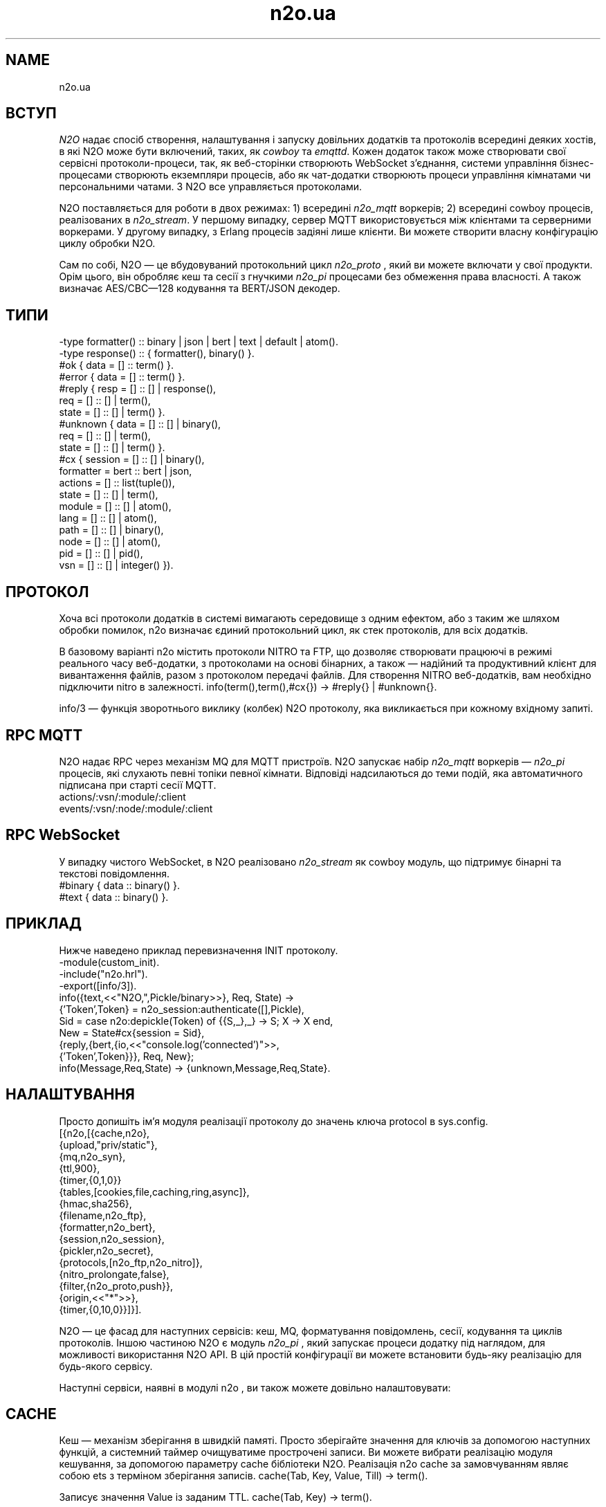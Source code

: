 .TH n2o.ua 1 "n2o.ua" "Synrc Research Center" "N2O"
.SH NAME
n2o.ua

.SH ВСТУП
.LP
\fIN2O\fR\& надає спосіб створення, налаштування і запуску
довільних додатків та протоколів всередині деяких хостів,
в які N2O може бути включений, таких, як
\fIcowboy\fR\& та
\fIemqttd\fR\&.
Кожен додаток також може створювати свої сервісні протоколи-процеси,
так, як веб-сторінки створюють WebSocket з'єднання,
системи управління бізнес-процесами створюють екземпляри процесів,
або як чат-додатки створюють процеси управління кімнатами чи персональними чатами.
З N2O все управляється протоколами.
.LP
N2O поставляється для роботи в двох режимах:
1) всередині
\fIn2o_mqtt\fR\& воркерів;
2) всередині cowboy процесів, реалізованих в
\fIn2o_stream\fR\&.
У першому випадку, сервер MQTT використовується між клієнтами та серверними воркерами.
У другому випадку, з Erlang процесів задіяні лише клієнти.
Ви можете створити власну конфігурацію циклу обробки N2O.
.LP
.LP
Сам по собі, N2O — це вбудовуваний протокольний цикл
\fIn2o_proto\fR\& , який ви можете включати у свої продукти.
Орім цього, він обробляє кеш та сесії
з гнучкими
\fIn2o_pi\fR\& процесами без обмеження права власності.
А також визначає AES/CBC—128 кодування та BERT/JSON декодер.

.SH ТИПИ
.nf
-type formatter() :: binary | json | bert | text | default | atom().
-type response()  :: { formatter(), binary() }.
.fi
.nf
#ok { data  = [] :: term() }.
#error { data  = [] :: term() }.
.fi
.nf
#reply { resp  = [] :: [] | response(),
req   = [] :: [] | term(),
state = [] :: [] | term() }.
#unknown { data  = [] :: [] | binary(),
req   = [] :: [] | term(),
state = [] :: [] | term() }.
.fi
.nf
#cx { session   = [] :: [] | binary(),
formatter = bert :: bert | json,
actions   = [] :: list(tuple()),
state     = [] :: [] | term(),
module    = [] :: [] | atom(),
lang      = [] :: [] | atom(),
path      = [] :: [] | binary(),
node      = [] :: [] | atom(),
pid       = [] :: [] | pid(),
vsn       = [] :: [] | integer() }).
.fi

.SH ПРОТОКОЛ
.LP
Хоча всі протоколи додатків в системі вимагають середовище з одним ефектом,
або з таким же шляхом обробки помилок,
n2o
визначає єдиний протокольний цикл,
як стек протоколів, для всіх додатків.
.LP
В базовому варіанті
n2o
містить протоколи NITRO та FTP,
що дозволяє створювати працюючі в режимі реального часу веб-додатки,
з протоколами на основі бінарних,
а також — надійний та продуктивний клієнт для вивантаження файлів,
разом з протоколом передачі файлів.
Для створення NITRO веб-додатків, вам необхідно підключити
nitro
в залежності.
info(term(),term(),#cx{}) -> #reply{} | #unknown{}.
.LP
info/3
— функція зворотнього виклику (колбек) N2O протоколу,
яка викликається при кожному вхідному запиті.

.SH RPC MQTT
.LP
N2O надає RPC через механізм MQ для MQTT пристроїв.
N2O запускає набір
\fIn2o_mqtt\fR\& воркерів —
\fIn2o_pi\fR\& процесів, які слухають певні топіки певної кімнати.
Відповіді надсилаються до теми подій,
яка автоматичного підписана при старті сесії MQTT.
.nf
actions/:vsn/:module/:client
events/:vsn/:node/:module/:client
.fi

.SH RPC WebSocket
.LP
У випадку чистого WebSocket, в N2O реалізовано
\fIn2o_stream\fR\& як cowboy модуль, що підтримує бінарні та текстові повідомлення.
.nf
#binary { data :: binary() }.
#text   { data :: binary() }.
.fi

.SH ПРИКЛАД
.LP
Нижче наведено приклад перевизначення INIT протоколу.
.nf
-module(custom_init).
-include("n2o.hrl").
-export([info/3]).
info({text,<<"N2O,",Pickle/binary>>}, Req, State) ->
{'Token',Token} = n2o_session:authenticate([],Pickle),
Sid = case n2o:depickle(Token) of {{S,_},_} -> S; X -> X end,
New = State#cx{session = Sid},
{reply,{bert,{io,<<"console.log('connected')">>,
{'Token',Token}}}, Req, New};
info(Message,Req,State) -> {unknown,Message,Req,State}.
.fi

.SH НАЛАШТУВАННЯ
.LP
Просто допишіть ім'я модуля реалізації протоколу до значень ключа
protocol
в sys.config.
.nf
[{n2o,[{cache,n2o},
{upload,"priv/static"},
{mq,n2o_syn},
{ttl,900},
{timer,{0,1,0}}
{tables,[cookies,file,caching,ring,async]},
{hmac,sha256},
{filename,n2o_ftp},
{formatter,n2o_bert},
{session,n2o_session},
{pickler,n2o_secret},
{protocols,[n2o_ftp,n2o_nitro]},
{nitro_prolongate,false},
{filter,{n2o_proto,push}},
{origin,<<"*">>},
{timer,{0,10,0}}]}].
.fi
.LP
N2O — це фасад для наступних сервісів: кеш, MQ, форматування повідомлень,
сесії, кодування та циклів протоколів. Іншою частиною N2O є модуль
\fIn2o_pi\fR\& ,
який запускає процеси додатку під наглядом, для можливості використання N2O API.
В цій простій конфігурації ви можете встановити будь-яку реалізацію для будь-якого сервісу.
.LP
Наступні сервіси, наявні в модулі
n2o
, ви також можете довільно налаштовувати:

.SH CACHE
.LP
Кеш — механізм зберігання в швидкій памяті.
Просто зберігайте значення для ключів за допомогою наступних функцій,
а системний таймер очищуватиме прострочені записи.
Ви можете вибрати реалізацію модуля кешування, за допомогою
параметру cache бібліотеки N2O.
Реалізація n2o cache за замовчуванням являє собою ets з терміном зберігання записів.
cache(Tab, Key, Value, Till) -> term().
.LP
Записує значення Value із заданим TTL.
cache(Tab, Key) -> term().
.LP
Повертає значення по ключу Key.

.SH MQ
.LP
Мінімальною вимогою до будь-якого фреймворка є наявність pub/sub API.
N2O надає налаштовуваний API через параметр налаштувань
mq
.
reg(term()) -> term().
.LP
Підписати поточного клієнта на transient topic.
У конкретних реалізаціях семантика може відрізнятись.
В MQTT ви можете підписати оффлайн/онлайн клієнтів на будь-який персистентний топік.
Також в MQTT ця функція підписує клієнта, а не Erlang процес.
unreg(term()) -> term().
.LP
Відписати поточного клієнта від перехідний топік.
В MQTT ви можете видалити підписку з персистентної бази даних.
send(term(), term()) -> term().
.LP
Опублікувати повідомлення в топіку.
В MQTT клієнти отримають повідомлення зі сховища ефірних транзакцій, як тільки появляться онлайн,
у випадку, якщо на момент публікації повідомлення вони були оффлайн.

.SH FORMAT
.LP
Ви вказуєте форматування в протоколі повернення повідомлення. Наприклад:
.nf
info({Code}, Req, State) ->
{reply,{bert,{io,nitro:jse(Code),<<>>}}, Req, State};
.fi
encode(record()) -> binary().
.LP
Серіалізується з кортежа.
decode(binary()) -> record().
.LP
Серіалізується в кортеж.
.LP
Нижче приклад реалізації
n2o_bert
форматтера:
.nf
encode(Erl) -> term_to_binary(Erl).
decode(Bin) -> binary_to_term(Bin,[safe]).
.fi

.SH SESSION
.LP
Сесії зберігаються в issued tokens, закодовані з допомогою AES/CBC-128.
За замовчуванням, всі значення сесії зберігаються у вигляду кешу в ETS, з реалізацією в
\fIn2o_session\fR\&.
session(Key, Value) -> term().
.LP
Встановити значення змінної сессії.
.nf
1> rr(n2o).
[bin,client,cx,direct,ev,flush,ftp,ftpack,handler,
mqtt_client,mqtt_message,pickle,server]
2> put(context,#cx{}).
undefined
3> n2o:session(user,maxim).
maxim
4> ets:tab2list(cookies).
[{{[],user},{63710014344,"maxim"}},
{{<<"5842b7e749a8cf44c920">>,auth},{63710014069,[]}]
.fi
session(Key) -> term().
.LP
Отримати значення змінної сесії.

.SH PICKLE
pickle(term()) -> binary().
.LP
Кодування Erlang терма.
depickle(binary()) -> term().
.LP
Декодування Erlang терма.

.SH ALSO
.LP
\fB\fIn2o_pi(1)\fR\&\fR\&, \fB\fIn2o_auth(1)\fR\&\fR\&, \fB\fIn2o_stream(1)\fR\&\fR\&, \fB\fIn2o_mqtt(1)\fR\&\fR\&, \fB\fIn2o_proto(1)\fR\&\fR\&, 